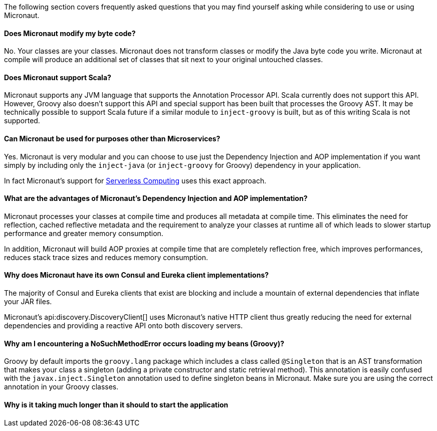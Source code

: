 The following section covers frequently asked questions that you may find yourself asking while considering to use or using Micronaut.


==== Does Micronaut modify my byte code?

No. Your classes are your classes. Micronaut does not transform classes or modify the Java byte code you write. Micronaut at compile will produce an additional set of classes that sit next to your original untouched classes.

==== Does Micronaut support Scala?

Micronaut supports any JVM language that supports the Annotation Processor API. Scala currently does not support this API. However, Groovy also doesn't support this API and special support has been built that processes the Groovy AST. It may be technically possible to support Scala future if a similar module to `inject-groovy` is built, but as of this writing Scala is not supported.


==== Can Micronaut be used for purposes other than Microservices?

Yes. Micronaut is very modular and you can choose to use just the Dependency Injection and AOP implementation if you want simply by including only the `inject-java` (or `inject-groovy` for Groovy) dependency in your application.

In fact Micronaut's support for <<serverlessFunctions, Serverless Computing>> uses this exact approach.


==== What are the advantages of Micronaut's Dependency Injection and AOP implementation?

Micronaut processes your classes at compile time and produces all metadata at compile time. This eliminates the need for reflection, cached reflective metadata and the requirement to analyze your classes at runtime all of which leads to slower startup performance and greater memory consumption.

In addition, Micronaut will build AOP proxies at compile time that are completely reflection free, which improves performances, reduces stack trace sizes and reduces memory consumption.

==== Why does Micronaut have its own Consul and Eureka client implementations?

The majority of Consul and Eureka clients that exist are blocking and include a mountain of external dependencies that inflate your JAR files.

Micronaut's api:discovery.DiscoveryClient[] uses Micronaut's native HTTP client thus greatly reducing the need for external dependencies and providing a reactive API onto both discovery servers.

==== Why am I encountering a NoSuchMethodError occurs loading my beans (Groovy)?

Groovy by default imports the `groovy.lang` package which includes a class called `@Singleton` that is an AST transformation that makes your class a singleton (adding a private constructor and static retrieval method). This annotation is easily confused with the `javax.inject.Singleton` annotation used to define singleton beans in Micronaut. Make sure you are using the correct annotation in your Groovy classes.

==== Why is it taking much longer than it should to start the application

